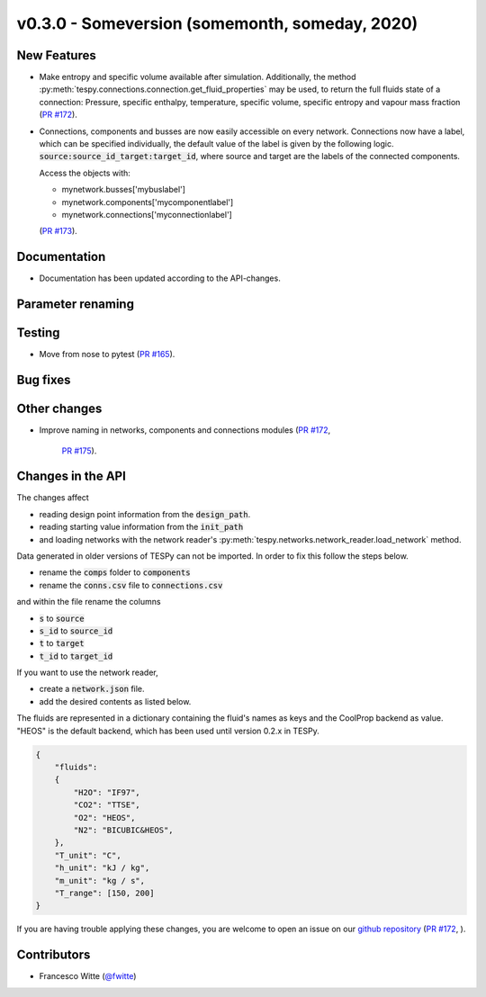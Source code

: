 v0.3.0 - Someversion (somemonth, someday, 2020)
+++++++++++++++++++++++++++++++++++++++++++++++

New Features
############
- Make entropy and specific volume available after simulation. Additionally,
  the method :py:meth:`tespy.connections.connection.get_fluid_properties` may
  be used, to return the full fluids state of a connection: Pressure,
  specific enthalpy, temperature, specific volume, specific entropy and
  vapour mass fraction (`PR #172 <https://github.com/oemof/tespy/pull/172>`_).
- Connections, components and busses are now easily accessible on every
  network. Connections now have a label, which can be specified individually,
  the default value of the label is given by the following logic.
  :code:`source:source_id_target:target_id`, where source and target are the
  labels of the connected components.

  Access the objects with:

  - mynetwork.busses['mybuslabel']
  - mynetwork.components['mycomponentlabel']
  - mynetwork.connections['myconnectionlabel']

  (`PR #173 <https://github.com/oemof/tespy/pull/173>`_).

Documentation
#############
- Documentation has been updated according to the API-changes.

Parameter renaming
##################

Testing
#######
- Move from nose to pytest
  (`PR #165 <https://github.com/oemof/tespy/pull/165>`_).

Bug fixes
#########

Other changes
#############
- Improve naming in networks, components and connections modules
  (`PR #172 <https://github.com/oemof/tespy/pull/172>`_,
   `PR #175 <https://github.com/oemof/tespy/pull/175>`_).

Changes in the API
##################
The changes affect

- reading design point information from the :code:`design_path`.
- reading starting value information from the :code:`init_path`
- and loading networks with the network reader's
  :py:meth:`tespy.networks.network_reader.load_network` method.

Data generated in older versions of TESPy can not be imported. In order to fix
this follow the steps below.

- rename the :code:`comps` folder to :code:`components`
- rename the :code:`conns.csv` file to :code:`connections.csv`

and within the file rename the columns

- :code:`s` to :code:`source`
- :code:`s_id` to :code:`source_id`
- :code:`t` to :code:`target`
- :code:`t_id` to :code:`target_id`

If you want to use the network reader,

- create a :code:`network.json` file.
- add the desired contents as listed below.

The fluids are represented in a dictionary containing the fluid's names as keys
and the CoolProp backend as value. "HEOS" is the default backend, which has
been used until version 0.2.x in TESPy.

.. code-block:: json

    {
        "fluids":
        {
            "H2O": "IF97",
            "CO2": "TTSE",
            "O2": "HEOS",
            "N2": "BICUBIC&HEOS",
        },
        "T_unit": "C",
        "h_unit": "kJ / kg",
        "m_unit": "kg / s",
        "T_range": [150, 200]
    }

If you are having trouble applying these changes, you are welcome to open an
issue on our `github repository <https://github.com/oemof/tespy/issues>`_
(`PR #172 <https://github.com/oemof/tespy/pull/172>`_, ).

Contributors
############
- Francesco Witte (`@fwitte <https://github.com/fwitte>`_)
